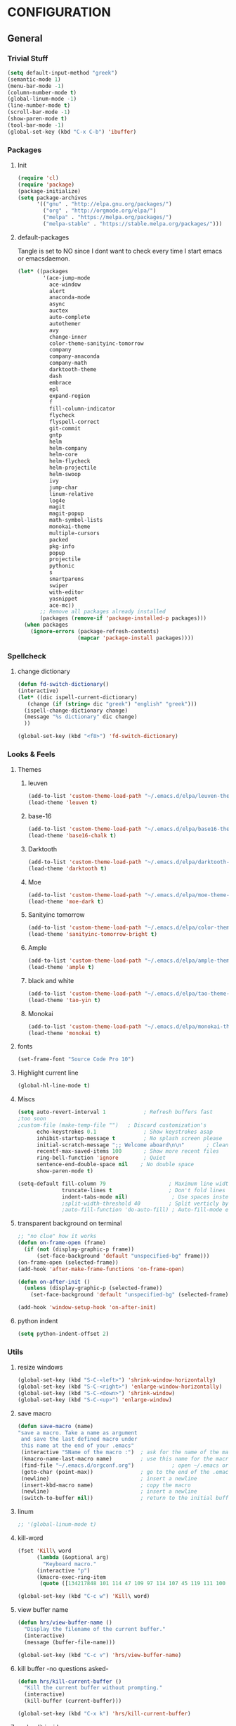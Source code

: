 * CONFIGURATION
** General
*** Trivial Stuff
#+BEGIN_SRC emacs-lisp
  (setq default-input-method "greek")  
  (semantic-mode 1)
  (menu-bar-mode -1)
  (column-number-mode t)
  (global-linum-mode -1)
  (line-number-mode t)
  (scroll-bar-mode -1)
  (show-paren-mode t)
  (tool-bar-mode -1)
  (global-set-key (kbd "C-x C-b") 'ibuffer)
#+END_SRC

*** Packages
**** Init
#+BEGIN_SRC emacs-lisp 
  (require 'cl)
  (require 'package)
  (package-initialize)
  (setq package-archives
        '(("gnu" . "http://elpa.gnu.org/packages/")
          ("org" . "http://orgmode.org/elpa/")
          ("melpa" . "https://melpa.org/packages/")
          ("melpa-stable" . "https://stable.melpa.org/packages/")))
#+END_SRC

**** default-packages
Tangle is set to NO since I dont want to check every time I start emacs or emacsdaemon.
#+BEGIN_SRC emacs-lisp :tangle no
  (let* ((packages
          '(ace-jump-mode      
            ace-window         
            alert              
            anaconda-mode      
            async              
            auctex             
            auto-complete      
            autothemer         
            avy                
            change-inner       
            color-theme-sanityinc-tomorrow 
            company            
            company-anaconda   
            company-math       
            darktooth-theme    
            dash               
            embrace            
            epl                
            expand-region      
            f                  
            fill-column-indicator
            flycheck           
            flyspell-correct   
            git-commit         
            gntp               
            helm               
            helm-company       
            helm-core          
            helm-flycheck      
            helm-projectile    
            helm-swoop         
            ivy                
            jump-char          
            linum-relative     
            log4e              
            magit              
            magit-popup        
            math-symbol-lists  
            monokai-theme      
            multiple-cursors   
            packed             
            pkg-info           
            popup              
            projectile         
            pythonic           
            s 
            smartparens        
            swiper             
            with-editor
            yasnippet          
            ace-mc))
         ;; Remove all packages already installed
         (packages (remove-if 'package-installed-p packages)))
    (when packages
      (ignore-errors (package-refresh-contents)
                     (mapcar 'package-install packages))))
#+END_SRC

*** Spellcheck
**** change dictionary
#+BEGIN_SRC emacs-lisp 
  (defun fd-switch-dictionary()
  (interactive)
  (let* ((dic ispell-current-dictionary)
     (change (if (string= dic "greek") "english" "greek")))
    (ispell-change-dictionary change)
    (message "%s dictionary" dic change)
    ))

  (global-set-key (kbd "<f8>") 'fd-switch-dictionary)
#+END_SRC

*** Looks & Feels
**** Themes
***** leuven
#+BEGIN_SRC emacs-lisp :results output silent
  (add-to-list 'custom-theme-load-path "~/.emacs.d/elpa/leuven-theme-20170309.1340")
  (load-theme 'leuven t)
#+END_SRC

***** base-16
#+BEGIN_SRC emacs-lisp :tangle no :results output silent
  (add-to-list 'custom-theme-load-path "~/.emacs.d/elpa/base16-theme-2.0/")
  (load-theme 'base16-chalk t)
#+END_SRC

***** Darktooth
#+BEGIN_SRC emacs-lisp :tangle no :results output silent
  (add-to-list 'custom-theme-load-path "~/.emacs.d/elpa/darktooth-theme-20170216.2034")
  (load-theme 'darktooth t)
#+END_SRC

***** Moe
#+BEGIN_SRC emacs-lisp :tangle no :results output silent
  (add-to-list 'custom-theme-load-path "~/.emacs.d/elpa/moe-theme-20170111.1838")
  (load-theme 'moe-dark t)
#+END_SRC

***** Sanityinc tomorrow
#+BEGIN_SRC emacs-lisp :tangle no :results output silent
  (add-to-list 'custom-theme-load-path "~/.emacs.d/elpa/color-theme-sanityinc-tomorrow-20170106.1620/")
  (load-theme 'sanityinc-tomorrow-bright t)
#+END_SRC

***** Ample
#+BEGIN_SRC emacs-lisp :tangle no :results output silent
  (add-to-list 'custom-theme-load-path "~/.emacs.d/elpa/ample-theme-20161213.912")
  (load-theme 'ample t)
#+END_SRC

***** black and white
#+BEGIN_SRC emacs-lisp :tangle no :results output silent
  (add-to-list 'custom-theme-load-path "~/.emacs.d/elpa/tao-theme-20170209.950")
  (load-theme 'tao-yin t)
#+END_SRC

***** Monokai
#+BEGIN_SRC emacs-lisp :tangle no :results output silent
  (add-to-list 'custom-theme-load-path "~/.emacs.d/elpa/monokai-theme-20161216.628")
  (load-theme 'monokai t)
#+END_SRC

**** fonts
#+BEGIN_SRC emacs-lisp 
  (set-frame-font "Source Code Pro 10")
#+END_SRC

**** Highlight current line
#+BEGIN_SRC emacs-lisp :tangle no
  (global-hl-line-mode t)
#+END_SRC

**** Miscs
#+BEGIN_SRC emacs-lisp 
  (setq auto-revert-interval 1            ; Refresh buffers fast
  ;too soon        
  ;custom-file (make-temp-file "")   ; Discard customization's
        echo-keystrokes 0.1               ; Show keystrokes asap
        inhibit-startup-message t         ; No splash screen please
        initial-scratch-message ";; Welcome aboard\n\n"       ; Clean scratch buffer
        recentf-max-saved-items 100       ; Show more recent files
        ring-bell-function 'ignore        ; Quiet
        sentence-end-double-space nil    ; No double space
        show-paren-mode t)

  (setq-default fill-column 79                    ; Maximum line width
                truncate-lines t                  ; Don't fold lines
                indent-tabs-mode nil)              ; Use spaces instead of tabs
                ;split-width-threshold 40         ; Split verticly by default
                ;auto-fill-function 'do-auto-fill) ; Auto-fill-mode everywhere
#+END_SRC

**** transparent background on terminal
#+BEGIN_SRC emacs-lisp :tangle no
;; "no clue" how it works
(defun on-frame-open (frame)
  (if (not (display-graphic-p frame))
      (set-face-background 'default "unspecified-bg" frame)))
(on-frame-open (selected-frame))
(add-hook 'after-make-frame-functions 'on-frame-open)

(defun on-after-init ()
  (unless (display-graphic-p (selected-frame))
    (set-face-background 'default "unspecified-bg" (selected-frame))))

(add-hook 'window-setup-hook 'on-after-init)
#+END_SRC

**** python indent
#+BEGIN_SRC emacs-lisp 
  (setq python-indent-offset 2)
#+END_SRC

*** Utils
**** resize windows
#+BEGIN_SRC emacs-lisp 
  (global-set-key (kbd "S-C-<left>") 'shrink-window-horizontally)
  (global-set-key (kbd "S-C-<right>") 'enlarge-window-horizontally)
  (global-set-key (kbd "S-C-<down>") 'shrink-window)
  (global-set-key (kbd "S-C-<up>") 'enlarge-window)
#+END_SRC

**** save macro
#+BEGIN_SRC emacs-lisp 
  (defun save-macro (name)
  "save a macro. Take a name as argument
   and save the last defined macro under
   this name at the end of your .emacs"
   (interactive "SName of the macro :")  ; ask for the name of the macro
   (kmacro-name-last-macro name)         ; use this name for the macro
   (find-file "~/.emacs.d/orgconf.org")            ; open ~/.emacs or other user init file
   (goto-char (point-max))               ; go to the end of the .emacs
   (newline)                             ; insert a newline
   (insert-kbd-macro name)               ; copy the macro
   (newline)                             ; insert a newline
   (switch-to-buffer nil))               ; return to the initial buffer
#+END_SRC

**** linum
#+BEGIN_SRC emacs-lisp :tangle no
;; '(global-linum-mode t)
#+END_SRC

**** kill-word
#+BEGIN_SRC emacs-lisp 
  (fset 'Kill\ word
        (lambda (&optional arg) 
          "Keyboard macro." 
        (interactive "p") 
        (kmacro-exec-ring-item 
         (quote ([134217848 101 114 47 109 97 114 107 45 119 111 100 backspace 114 100 return delete] 0 "%d")) arg)))

  (global-set-key (kbd "C-c w") 'Kill\ word)
#+END_SRC

**** view buffer name
#+BEGIN_SRC emacs-lisp 
(defun hrs/view-buffer-name ()
  "Display the filename of the current buffer."
  (interactive)
  (message (buffer-file-name)))

(global-set-key (kbd "C-c v") 'hrs/view-buffer-name)
#+END_SRC

**** kill buffer -no questions asked-
#+BEGIN_SRC emacs-lisp 
(defun hrs/kill-current-buffer ()
  "Kill the current buffer without prompting."
  (interactive)
  (kill-buffer (current-buffer)))

(global-set-key (kbd "C-x k") 'hrs/kill-current-buffer)
#+END_SRC

**** sudoedit inside emacs
#+BEGIN_SRC emacs-lisp 
(defun hrs/find-file-as-sudo ()
  (interactive)
  (let ((file-name (buffer-file-name)))
    (when file-name
      (find-alternate-file (concat "/sudo::" file-name)))))

(global-set-key (kbd "C-c f s") 'hrs/find-file-as-sudo)
#+END_SRC

**** replace 'yes or no' with 'y or n'
#+BEGIN_SRC emacs-lisp 
  (fset 'yes-or-no-p 'y-or-n-p)
#+END_SRC

**** Split n Switch
#+BEGIN_SRC emacs-lisp 
  ;; switch when split
  (defun hrs/split-window-below-and-switch ()
    "Split the window horizontally, then switch to the new pane."
    (interactive)
    (split-window-below)
    (other-window 1))

  (defun hrs/split-window-right-and-switch ()
    "Split the window vertically, then switch to the new pane."
    (interactive)
    (split-window-right)
      (other-window 1))

  (global-set-key (kbd "C-x 2") 'hrs/split-window-below-and-switch)
  (global-set-key (kbd "C-x 3") 'hrs/split-window-right-and-switch)
#+END_SRC

**** delete spaces around cursors
#+BEGIN_SRC emacs-lisp 
  (defun cycle-spacing-delete-newlines ()
    "Removes whitespace before and after the point."
    (interactive)
    (if (version< emacs-version "24.4")
        (just-one-space -1)
      (cycle-spacing -1)))

  (global-set-key (kbd "C-c j") 'cycle-spacing-delete-newlines)
#+END_SRC

**** jump to symbol like this
#+BEGIN_SRC emacs-lisp 
  (defun jump-to-symbol-internal (&optional backwardp)
    "Jumps to the next symbol near the point if such a symbol
  exists. If BACKWARDP is non-nil it jumps backward."
    (let* ((point (point))
           (bounds (find-tag-default-bounds))
           (beg (car bounds)) (end (cdr bounds))
           (str (isearch-symbol-regexp (find-tag-default)))
           (search (if backwardp 'search-backward-regexp
                     'search-forward-regexp)))
      (goto-char (if backwardp beg end))
      (funcall search str nil t)
      (cond ((<= beg (point) end) (goto-char point))
            (backwardp (forward-char (- point beg)))
            (t  (backward-char (- end point))))))

  (defun jump-to-previous-like-this ()
    "Jumps to the previous occurrence of the symbol at point."
    (interactive)
    (jump-to-symbol-internal t))

  (defun jump-to-next-like-this ()
    "Jumps to the next occurrence of the symbol at point."
    (interactive)
    (jump-to-symbol-internal))

  (global-set-key (kbd "M-p") 'jump-to-previous-like-this)
  (global-set-key (kbd "M-n") 'jump-to-next-like-this)
  (global-set-key (kbd "M-.") 'jump-to-next-like-this)
  (global-set-key (kbd "M-,") 'jump-to-previous-like-this)
#+END_SRC

**** duplicate thing
#+BEGIN_SRC emacs-lisp 
  (defun duplicate-thing (comment)
    "Duplicates the current line, or the region if active. If an argument is
  given, the duplicated region will be commented out."
    (interactive "P")
    (save-excursion
      (let ((start (if (region-active-p) (region-beginning) (point-at-bol)))
            (end   (if (region-active-p) (region-end) (point-at-eol))))
        (goto-char end)
        (unless (region-active-p)
          (newline))
        (insert (buffer-substring start end))
        (when comment (comment-region start end)))))

  (global-set-key (kbd "C-c d")   'duplicate-thing)
#+END_SRC

**** kbd to kill daemon
#+BEGIN_SRC emacs-lisp 
  (global-set-key (kbd "C-c x")
      (lambda ()
      (interactive)
      (save-buffers-kill-emacs t)))
#+END_SRC

#+RESULTS:
| lambda | nil | (interactive) | (save-buffers-kill-emacs t) |

*** TeX
**** Tex Engine to use greek
#+BEGIN_SRC emacs-lisp 
  (setq-default TeX-engine 'xetex)
#+END_SRC

**** AucTeX preview size 
#+BEGIN_SRC emacs-lisp 
  (set-default 'preview-scale-function 1)
  (defun update-org-latex-fragment-scale ()
    (let ((text-scale-factor (expt text-scale-mode-step text-scale-mode-amount)))
      (plist-put org-format-latex-options :scale (* 5.3 text-scale-factor))))
  (add-hook 'text-scale-mode-hook 'update-org-latex-fragment-scale)
#+END_SRC

**** AucTeX master file
     nil if i want to work with master file
#+BEGIN_SRC emacs-lisp 
  (setq-default TeX-master nil)
#+END_SRC

**** Tex-view program selection
#+BEGIN_SRC emacs-lisp 
  (setq
   TeX-view-program-selection
   (quote
    (((output-dvi has-no-display-manager)
      "dvi2tty")
     ((output-dvi style-pstricks)
      "dvips and gv")
     (output-dvi "xdvi")
     (output-pdf "Zathura")
     (output-html "xdg-open"))))
#+END_SRC

*** file to mode asociation
**** unix-conf-mode for systed units
#+BEGIN_SRC emacs-lisp 
 (add-to-list 'auto-mode-alist '("\\.service\\'" . conf-unix-mode))
 (add-to-list 'auto-mode-alist '("\\.timer\\'" . conf-unix-mode))
 (add-to-list 'auto-mode-alist '("\\.target\\'" . conf-unix-mode))
 (add-to-list 'auto-mode-alist '("\\.mount\\'" . conf-unix-mode))
 (add-to-list 'auto-mode-alist '("\\.automount\\'" . conf-unix-mode))
 (add-to-list 'auto-mode-alist '("\\.slice\\'" . conf-unix-mode))
 (add-to-list 'auto-mode-alist '("\\.socket\\'" . conf-unix-mode))
 (add-to-list 'auto-mode-alist '("\\.path\\'" . conf-unix-mode))
 (add-to-list 'auto-mode-alist '("\\.netdev\\'" . conf-unix-mode))
 (add-to-list 'auto-mode-alist '("\\.network\\'" . conf-unix-mode))
 (add-to-list 'auto-mode-alist '("\\.link\\'" . conf-unix-mode))
 (add-to-list 'auto-mode-alist '("\\.automount\\'" . conf-unix-mode))
#+END_SRC

**** conf-mode for files ending with rc
#+BEGIN_SRC emacs-lisp 
  (add-to-list 'auto-mode-alist '("/[^/]*rc" . conf-mode) t)
#+END_SRC

**** mutt support
Set mail mode for mutt files and replace C-x # witn C-c C-c

#+BEGIN_SRC emacs-lisp 
  ;; mail-mode when on mutt, probably will change to notmuch-message-mode
  (setq auto-mode-alist (append '(("/tmp/mutt.*" . mail-mode)) auto-mode-alist))

  ;; Yes, you can do this same trick with the cool "It's All Text" firefox add-on :-)
  (add-to-list 'auto-mode-alist '("/mutt-\\|itsalltext.*mail\\.google" . mail-mode))
  (add-hook
   'mail-mode-hook
   (lambda ()
     (define-key mail-mode-map [(control c) (control c)]
       (lambda ()
         (interactive)
         (save-buffer)
         (server-edit)))))
#+END_SRC

*** registrers
#+BEGIN_SRC emacs-lisp 
  (set-register ?t '(file . "~/org"))
  (set-register ?s '(file . "~/.mbsyncrc"))
  (set-register ?e '(file . "~/customs/emacs/orgconf.org"))
  (set-register ?C '(file . "~/customs/"))
#+END_SRC

*** Custom file
**** Sane thing to do (disable it)
#+BEGIN_SRC emacs-lisp 
  custom-file (make-temp-file "")
#+END_SRC

**** If i want to have it
#+BEGIN_SRC emacs-lisp  :tangle no
  (setq custom-file "~/.emacs.d/custom.el")
  (load custom-file)
#+END_SRC

*** Autosaves
#+BEGIN_SRC emacs-lisp 
  (defvar emacs-autosave-directory
    (concat user-emacs-directory "autosaves/")
    "This variable dictates where to put auto saves. It is set to a
    directory called autosaves located wherever your .emacs.d/ is
    located.")

  ;; Sets all files to be backed up and auto saved in a single directory.
  (setq backup-directory-alist
        `((".*" . ,emacs-autosave-directory))
        auto-save-file-name-transforms
        `((".*" ,emacs-autosave-directory t)))    
#+END_SRC

*** dired something
#+BEGIN_SRC emacs-lisp 
  (put 'dired-find-alternate-file 'disabled nil)
#+END_SRC

** Package Configurations
*** Org-Mode
**** Display Settings
***** Pretty colors for code blocks
#+BEGIN_SRC emacs-lisp 
  (setq org-src-fontify-natively t)
#+END_SRC

***** Bigger latex formulas
#+BEGIN_SRC emacs-lisp 
  (setq org-format-latex-options (plist-put org-format-latex-options :scale 1.5))
#+END_SRC

**** Tabs act naturally in code snipets
#+BEGIN_SRC emacs-lisp 
  (setq org-src-tab-acts-natively t)
#+END_SRC

**** todo keywords
#+BEGIN_SRC emacs-lisp 
  (setq org-todo-keywords
        '((sequence "TODO(t)" "WAITING(w)" "STARTED(s)" "STUDY(y)" "|" "CANCELED(c)" "DONE(d)")))
#+END_SRC

**** todo faces
#+BEGIN_SRC emacs-lisp 
  (setq org-todo-keyword-faces
        '(("TODO" . (:foreground "green" :weight bold)) 
          ("STARTED" . (:foreground "cadet blue" :weight bold))
          ("STUDY" . (:foreground "snow" :weight bold))
          ("WAITING" . (:foreground "yellow" :weight bold)) 
          ("CANCELED" . (:foreground "black" :weight bold))
          ("DONE" . (:foreground "dim gray" :weight bold))))
#+END_SRC

**** export
Html export has a proble with fci-mode, here is the fix
https://lists.gnu.org/archive/html/emacs-orgmode/2014-09/msg00777.html
***** latex packages
#+BEGIN_SRC emacs-lisp 
  (with-eval-after-load 'ox-latex  
    (add-to-list 'org-latex-classes
                 '("article"
                   "\\documentclass[11pt]{article}
    [NO-DEFAULT-PACKAGES]
    \\usepackage{fixltx2e}
    \\usepackage{graphicx}
    \\usepackage{longtable}
    \\usepackage{float}
    \\usepackage{wrapfig}
    \\usepackage{rotating}
    \\usepackage[normalem]{ulem}
    \\usepackage{amsmath}
    \\usepackage{textcomp}
    \\usepackage{marvosym}
    \\usepackage{wasysym}
    \\usepackage{amssymb}
    \\usepackage{hyperref}
    \\tolerance=1000
    \\usepackage{fullpage}
    \\usepackage{pdfpages}
    \\usepackage{amsmath}
    \\usepackage{listings}
    \\usepackage[cm-default]{fontspec}
    \\usepackage{xunicode}
    \\usepackage{xltxtra}
    \\usepackage{xgreek}
    \\setmainfont[Mapping=tex-text]{GFS Didot}
    \\setmonofont[Mapping=tex-text]{Source Code Pro}
  \\definecolor{mycomment}{HTML}{7A7A7A}
  \\definecolor{mygray}{rgb}{0.5,0.5,0.5}
  \\definecolor{mymauve}{rgb}{0.58,0,0.82}
  \\definecolor{background}{HTML}{EEEEEE}

  \\lstset{ %
    keywordstyle=\\color{blue},       % keyword style
    backgroundcolor=\\color{background},   % choose the background color; you must add \\usepackage{color} or \\usepackage{xcolor}; should come as last argument
    basicstyle=\\footnotesize\\ttfamily,        % the size of the fonts that are used for the code
    breakatwhitespace=false,         % sets if automatic breaks should only happen at whitespace
    breaklines=true,                 % sets automatic line breaking
    captionpos=b,                    % sets the caption-position to bottom
    commentstyle=\\color{mycomment},    % comment style
    deletekeywords={...},            % if you want to delete keywords from the given language
    escapeinside={\\%*}{*},           % if you want to add LaTeX within your code
    extendedchars=true,              % lets you use non-ASCII characters; for 8-bits encodings only, does not work with UTF-8
    frame=false,                     % adds a frame around the code
    keepspaces=true,                 % keeps spaces in text, useful for keeping indentation of code (possibly needs columns=flexible)  
    language=python,                 % the language of the code
    morekeywords={*,...},            % if you want to add more keywords to the set
    numbers=none,                    % where to put the line-numbers; possible values are (none, left, right)
    %numbersep=5pt,                   % how far the line-numbers are from the code
    %numberstyle=\\tiny\\color{mygray}, % the style that is used for the line-numbers
    %stepnumber=1,                    % the step between two line-numbers. If it's 1, each line will be numbered
    rulecolor=\\color{black},         % if not set, the frame-color may be changed on line-breaks within not-black text (e.g. comments (green here))
    showspaces=false,                % show spaces everywhere adding particular underscores; it overrides 'showstringspaces'
    showstringspaces=false,          % underline spaces within strings only
    showtabs=false,                  % show tabs within strings adding particular underscores
    stringstyle=\\color{mymauve},     % string literal style
    tabsize=2,                       % sets default tabsize to 2 spaces
    %title=\\footnotesize\\ttfamily> \\lstname                   % show the filename of files included with \\lstinputlisting; also try caption instead of title
    % caption='Sample code'
  }
  "
                   ("\\section{%s}" . "\\section*{%s}")
                   ("\\subsection{%s}" . "\\subsection*{%s}")
                   ("\\subsubsection{%s}" . "\\subsubsection*{%s}")
                   ("\\paragraph{%s}" . "\\paragraph*{%s}")
                   ("\\subparagraph{%s}" . "\\subparagraph*{%s}"))))
#+END_SRC

***** latex engine
I can use #+latex_compiler: xelatex instead of the following code
But since the packages above require xelatex i'll stick with 
this one
#+BEGIN_SRC emacs-lisp 
  (setq org-latex-pdf-process
     '("latexmk -pdflatex=xelatex -pdf %f"))
#+END_SRC

***** export listings
#+BEGIN_SRC emacs-lisp 
  (setq org-latex-listings t)
  (setq org-latex-listings-langs (quote ((emacs-lisp "Lisp") (lisp "Lisp") (clojure "Lisp") (c "C") (cc "C++") (fortran "fortran") (perl "Perl") (cperl "Perl") (python "Python") (ruby "Ruby") (html "HTML") (xml "XML") (tex "TeX") (latex "[LaTeX]TeX") (shell-script "bash") (gnuplot "Gnuplot") (ocaml "Caml") (caml "Caml") (sql "SQL") (sqlite "sql") (R-mode "R"))))
  (setq org-export-latex-listings t)
  (setq org-export-latex-listings-langs (quote ((emacs-lisp "Lisp") (lisp "Lisp") (clojure "Lisp") (c "C") (cc "C++") (fortran "fortran") (perl "Perl") (cperl "Perl") (python "Python") (ruby "Ruby") (html "HTML") (xml "XML") (tex "TeX") (latex "TeX") (shell-script "bash") (gnuplot "Gnuplot") (ocaml "Caml") (caml "Caml") (sql "SQL") (sqlite "sql") (R-mode "R"))))
#+END_SRC
      
**** babel-langs
#+BEGIN_SRC emacs-lisp 
  (org-babel-do-load-languages
   'org-babel-load-languages
   '((python . t)))
#+END_SRC

**** src blocks face
#+BEGIN_SRC emacs-lisp :tangle no
  (setq org-src-block-faces  '(("emacs-lisp" (:foreground "#FFFFFF"))
      ("python" (:background "#e5ffb8"))))
#+END_SRC

**** refile targets
Set 1 to 2 if I want to include every sub* in files
#+BEGIN_SRC emacs-lisp 
  (setq org-refile-targets '((org-agenda-files :maxlevel . 1)
                             (nil :maxlevel . 9)
                             ))
  (setq org-outline-path-complete-in-steps nil)         ; Refile in a single go
  (setq org-refile-use-outline-path t)                  ; Show full paths for refiling
#+END_SRC

*** org-agenda
**** agenda files
#+BEGIN_SRC emacs-lisp 
  (setq org-agenda-files '("/home/gramanas/org"))
#+END_SRC

**** agenda kbd
#+BEGIN_SRC emacs-lisp 
  (global-set-key (kbd "C-c a g e") 'org-agenda)
#+END_SRC

*** expand region
#+BEGIN_SRC emacs-lisp 
(require 'expand-region)

(global-set-key (kbd "C->")  'er/expand-region)
(global-set-key (kbd "C-<")  'er/contract-region)
#+END_SRC

*** change inside
#+BEGIN_SRC emacs-lisp 
  (require 'change-inner)
  (global-set-key (kbd "M-i") 'change-inner)
  (global-set-key (kbd "M-o") 'change-outer)
#+END_SRC

*** smartparens
**** Initialize
#+BEGIN_SRC emacs-lisp 
  (require 'smartparens-config)
#+END_SRC

*** embrace
#+BEGIN_SRC emacs-lisp 
  (global-set-key (kbd "C-c C-'") #'embrace-commander)
#+END_SRC

*** Auto Complete
**** Company
***** Initialize
#+BEGIN_SRC emacs-lisp 
  (add-to-list 'load-path "~/.emacs.d/elpa/company-20160829.1206")
  (require 'company)
  (add-hook 'after-init-hook 'global-company-mode)
#+END_SRC

***** Aggresive auto complete
#+BEGIN_SRC emacs-lisp  
(setq company-idle-delay 0
      company-echo-delay 0
      company-dabbrev-downcase nil
      company-minimum-prefix-length 2
      company-selection-wrap-around t
      company-transformers '(company-sort-by-occurrence
                             company-sort-by-backend-importance))
#+END_SRC

***** Keybindings
****** Manual Begin
#+BEGIN_SRC emacs-lisp 
  (global-set-key (kbd "C-;") 'company-manual-begin)
#+END_SRC

****** Next-Prev
#+BEGIN_SRC emacs-lisp 
  (with-eval-after-load 'company
    (define-key company-active-map (kbd "C-n") 'company-select-next)
    (define-key company-active-map (kbd "C-p") 'company-select-previous))
#+END_SRC

***** helm interface
#+BEGIN_SRC emacs-lisp 
  (eval-after-load 'company
    '(progn
       (define-key company-mode-map (kbd "C-:") 'helm-company)
       (define-key company-active-map (kbd "C-s") 'helm-company)))
#+END_SRC

***** Style
#+BEGIN_SRC emacs-lisp 
  (setq company-tooltip-align-annotations t)

  (custom-set-faces
   '(company-preview
     ((t (:foreground "darkgray" :underline t))))
   '(company-preview-common
     ((t (:inherit company-preview))))
   '(company-tooltip
     ((t (:background "gray4" :foreground "gray85"))))
   '(company-tooltip-selection 
     ((t (:background "dark olive green" :foreground "gray100"))))
   '(company-tooltip-annotation
     ((t (:background "gray4" :foreground "goldenrod1"))))   
   '(company-tooltip-annotation-selection
     ((t (:background "dark olive green" :foreground "goldenrod1"))))
   '(company-tooltip-common
     ((t (:background "gray4" :foreground "gray42"))))
   '(company-tooltip-common-selection
     ((t (:background "dark olive green" :foreground "gray69")))))
#+END_SRC

***** python
#+BEGIN_SRC emacs-lisp 
  (eval-after-load "company"
    '(add-to-list 'company-backends 'company-anaconda))

  (add-hook 'python-mode-hook 'anaconda-mode)
#+END_SRC

***** Tab cycles
#+BEGIN_SRC emacs-lisp :tangle no
  (eval-after-load 'company
    '(progn
       (define-key company-active-map (kbd "TAB") 'company-complete-common-or-cycle)
       (define-key company-active-map (kbd "<tab>") 'company-complete-common-or-cycle)))
  (eval-after-load 'company
    '(progn
       (define-key company-active-map (kbd "S-TAB") 'company-select-previous)
       (define-key company-active-map (kbd "<backtab>") 'company-select-previous)))
#+END_SRC

***** yasnippet
#+BEGIN_SRC emacs-lisp
  (eval-after-load "company"
    '(add-to-list 'company-backends 'company-yasnippet))
#+END_SRC

**** ac
#+BEGIN_SRC emacs-lisp
;;  (add-hook 'after-init-hook #'auto-complete-mode)
;;  (ac-config-default)
;;  (setq ac-use-menu-map t)
;;  (ac-set-trigger-key "TAB")
;;  (setq ac-auto-start 3)
;;  (set-face-background 'ac-candidate-face "color-235")
;;  (set-face-underline 'ac-candidate-face "color-235")
;;  (set-face-foreground 'ac-candidate-face "#008b8b")
;;  (set-face-background 'ac-completion-face "brightblack")
;;  (set-face-underline 'ac-completion-face "color-235")
;;  (set-face-foreground 'ac-completion-face "#008b8b")
#+END_SRC

*** Helm
**** COMMENT noob config
  (require 'helm)
  (require 'helm-config)

  (setq helm-split-window-in-side-p t
        helm-M-x-fuzzy-match t
        helm-buffers-fuzzy-matching t
        helm-recentf-fuzzy-match t
        helm-move-to-line-cycle-in-source nil)

  (when (executable-find "ack")
    (setq helm-grep-default-command
          "ack -Hn --no-group --no-color %e %p %f"
          helm-grep-default-recurse-command
          "ack -H --no-group --no-color %e %p %f"))

  (helm-mode 1)
  (helm-adaptive-mode 1)

**** General
#+BEGIN_SRC emacs-lisp 
  (require 'helm)
  (require 'helm-config)
  ;; The default "C-x c" is quite close to "C-x C-c", which quits Emacs.
  ;; Changed to "C-c h". Note: We must set "C-c h" globally, because we
  ;; cannot change `helm-command-prefix-key' once `helm-config' is loaded.
  (global-set-key (kbd "C-c h") 'helm-command-prefix)
  (global-unset-key (kbd "C-x c"))

  (define-key helm-map (kbd "<tab>") 'helm-execute-persistent-action) ; rebind tab to run persistent action
  (define-key helm-map (kbd "C-i") 'helm-execute-persistent-action) ; make TAB work in terminal
  (define-key helm-map (kbd "C-z")  'helm-select-action) ; list actions using C-z

  (when (executable-find "curl")
    (setq helm-google-suggest-use-curl-p t)) 

  (setq helm-split-window-in-side-p           t ; open helm buffer inside current window, not occupy whole other window
        helm-move-to-line-cycle-in-source     t ; move to end or beginning of source when reaching top or bottom of source.
        helm-ff-search-library-in-sexp        t ; search for library in `require' and `declare-function' sexp.
        helm-scroll-amount                    8 ; scroll 8 lines other window using M-<next>/M-<prior>
        helm-ff-file-name-history-use-recentf t
        helm-move-to-line-cycle-in-source     nil ; don't stop in recent commands instead cycle through everything
        helm-echo-input-in-header-line nil)

  (defun spacemacs//helm-hide-minibuffer-maybe ()
    "Hide minibuffer in Helm session if we use the header line as input field."
    (when (with-helm-buffer helm-echo-input-in-header-line)
      (let ((ov (make-overlay (point-min) (point-max) nil nil t)))
        (overlay-put ov 'window (selected-window))
        (overlay-put ov 'face
                     (let ((bg-color (face-background 'default nil)))
                       `(:background ,bg-color :foreground ,bg-color)))
        (setq-local cursor-type nil))))


  (add-hook 'helm-minibuffer-set-up-hook
            'spacemacs//helm-hide-minibuffer-maybe)

  (setq helm-inherit-input-method nil) ; dont inherit input method from current buffer

  (setq helm-autoresize-max-height 0)
  (setq helm-autoresize-min-height 30)
  (helm-autoresize-mode 1)

  (helm-mode 1)
#+END_SRC

**** M-x
#+BEGIN_SRC emacs-lisp 
  (global-set-key (kbd "M-x") 'helm-M-x)
  (setq helm-M-x-fuzzy-match t) ;; optional fuzzy matching for helm-M-x
#+END_SRC

**** Mini - buffers
#+BEGIN_SRC emacs-lisp 
(global-set-key (kbd "C-x b") 'helm-mini)

(setq helm-buffers-fuzzy-matching t
      helm-recentf-fuzzy-match    t)
#+END_SRC

**** find-files
#+BEGIN_SRC emacs-lisp 
(global-set-key (kbd "C-x C-f") 'helm-find-files)
#+END_SRC

**** kill-ring
#+BEGIN_SRC emacs-lisp 
  (global-set-key (kbd "M-y") 'helm-show-kill-ring)
#+END_SRC

*** ggtags
**** No helm
#+BEGIN_SRC emacs-lisp
;  (require 'ggtags)
;  (add-hook 'c-mode-common-hook
;            (lambda ()
;              (when (derived-mode-p 'c-mode 'c++-mode 'java-mode 'asm-mode)
;                (ggtags-mode 1))))
;
;  (define-key ggtags-mode-map (kbd "C-c g s") 'ggtags-find-other-symbol)
;  (define-key ggtags-mode-map (kbd "C-c g h") 'ggtags-view-tag-history)
;  (define-key ggtags-mode-map (kbd "C-c g r") 'ggtags-find-reference)
;  (define-key ggtags-mode-map (kbd "C-c g f") 'ggtags-find-file)
;  (define-key ggtags-mode-map (kbd "C-c g c") 'ggtags-create-tags)
;  (define-key ggtags-mode-map (kbd "C-c g u") 'ggtags-update-tags)
;
;  (define-key ggtags-mode-map (kbd "M-,") 'pop-tag-mark)
#+END_SRC

**** helm
#+BEGIN_SRC emacs-lisp
  (setq
   helm-gtags-ignore-case t
   helm-gtags-auto-update t
   helm-gtags-use-input-at-cursor t
   helm-gtags-pulse-at-cursor t
   helm-gtags-prefix-key "\C-cg"
   helm-gtags-suggested-key-mapping t
   )

  (require 'helm-gtags)
  ;; Enable helm-gtags-mode
  (add-hook 'dired-mode-hook 'helm-gtags-mode)
  (add-hook 'eshell-mode-hook 'helm-gtags-mode)
  (add-hook 'c-mode-hook 'helm-gtags-mode)
  (add-hook 'c++-mode-hook 'helm-gtags-mode)
  (add-hook 'asm-mode-hook 'helm-gtags-mode)

  (define-key helm-gtags-mode-map (kbd "C-c g a") 'helm-gtags-tags-in-this-function)
  (define-key helm-gtags-mode-map (kbd "C-j") 'helm-gtags-select)
  (define-key helm-gtags-mode-map (kbd "M-.") 'helm-gtags-dwim)
  (define-key helm-gtags-mode-map (kbd "M-,") 'helm-gtags-pop-stack)
  (define-key helm-gtags-mode-map (kbd "C-c <") 'helm-gtags-previous-history)
  (define-key helm-gtags-mode-map (kbd "C-c >") 'helm-gtags-next-history)
#+END_SRC
*** flycheck
#+BEGIN_SRC emacs-lisp 
  ;(add-hook 'after-init-hook #'global-flycheck-mode)
  ;(require 'helm-flycheck) ;; Not necessary if using ELPA package
  (eval-after-load 'flycheck
    '(define-key flycheck-mode-map (kbd "C-c ! h") 'helm-flycheck))
#+END_SRC

*** Projectile
#+BEGIN_SRC emacs-lisp 
  (require 'helm-projectile)
  (helm-projectile-on)
  (setq projectile-completion-system 'helm)
#+END_SRC

*** ace mode
**** jump around
#+BEGIN_SRC emacs-lisp 
(autoload
  'ace-jump-mode
  "ace-jump-mode"
  "Emacs quick move minor mode"
  t)

(global-set-key (kbd "C-c s") 'ace-jump-char-mode)

;enable a more powerful jump back function from ace jump mode

(autoload
  'ace-jump-mode-pop-mark
  "ace-jump-mode"
  "Ace jump back:-)"
  t)
(eval-after-load "ace-jump-mode"
  '(ace-jump-mode-enable-mark-sync))
(global-set-key (kbd "C-c M-c") 'ace-jump-mode-pop-mark)
#+END_SRC

**** windows
#+BEGIN_SRC emacs-lisp 
(global-set-key (kbd "C-x o") 'ace-window)
#+END_SRC

**** multiple cursors
#+BEGIN_SRC emacs-lisp 
(global-set-key (kbd "C-c m") 'ace-mc-add-multiple-cursors)
(global-set-key (kbd "C-c M") 'ace-mc-add-single-cursor)
#+END_SRC

*** fill column
#+BEGIN_SRC emacs-lisp :tangle no
;; fci-mode enabled
;; (require 'fill-column-indicator)

;; this makes fci off @ dired and other stuff where you don't need it
;; (define-globalized-minor-mode global-fci-mode fci-mode
;;   (lambda ()
;;     (if (and
;; 	 (not (string-match "^\*.*\*$" (buffer-name)))
;; 	 (not (eq major-mode 'dired-mode))
;; 	 (not (eq major-mode 'org-mode)))
;; 	(fci-mode 1))))
;; (global-fci-mode 1)
#+END_SRC

*** linum-relative
relative line numbers (like Vim)
#+BEGIN_SRC emacs-lisp :tangle no
  (require 'linum-relative)
  (linum-on)
  (setq linum-relative-current-symbol "")
  (linum-relative-on)
#+END_SRC

*** yasnippet
#+BEGIN_SRC emacs-lisp
  (require 'yasnippet)
  (yas-global-mode 1)
#+END_SRC

*** multiple cursors
#+BEGIN_SRC emacs-lisp 
  (require 'multiple-cursors)
  (global-set-key (kbd "C-S-<mouse-1>") 'mc/add-cursor-on-click)
  (global-set-key (kbd "C-c e l") 'mc/edit-lines)
#+END_SRC

*** magit
**** magit-status
#+BEGIN_SRC emacs-lisp 
  (global-set-key (kbd "C-x m") 'magit-status)
#+END_SRC

*** iedit mode
#+BEGIN_SRC emacs-lisp
  (global-set-key (kbd "C-c ;") 'iedit-mode)
#+END_SRC

** hooks
*** prog mode
#+BEGIN_SRC emacs-lisp
  (add-hook 'prog-mode-hook 'linum-mode)
  (add-hook 'prog-mode-hook 'projectile-mode)
  (add-hook 'prog-mode-hook 'smartparens-mode)
  (add-hook 'prog-mode-hook 'flycheck-mode)
#+END_SRC


* Key Bindings
| Mode   | kbd       | action      |
|--------+-----------+-------------|
| Global | C-x k     | Kill buffer |
| Global | C-c C-c s | Sudoedit    |

